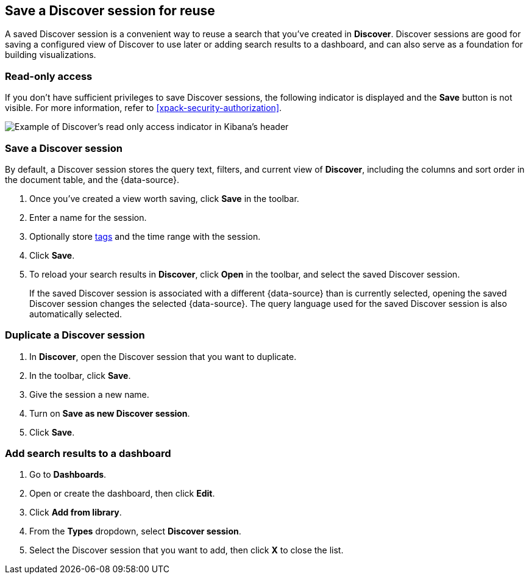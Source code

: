 [[save-open-search]]
== Save a Discover session for reuse

A saved Discover session is a convenient way to reuse a search
that you've created in *Discover*.
Discover sessions are good for saving a configured view of Discover to use later or adding search results to a dashboard,
and can also serve as a foundation for building visualizations.

[role="xpack"]
[[discover-read-only-access]]
[float]
=== Read-only access
If you don't have sufficient privileges to save Discover sessions, the following indicator is
displayed and the *Save* button is not visible. For more information, refer to <<xpack-security-authorization>>.

[role="screenshot"]
image::discover/images/read-only-badge.png[Example of Discover's read only access indicator in Kibana's header]
[float]
=== Save a Discover session

By default, a Discover session stores the query text, filters, and
current view of *Discover*, including the columns and sort order in the document table, and the {data-source}.

. Once you've created a view worth saving, click *Save* in the toolbar.
. Enter a name for the session.
. Optionally store <<managing-tags,tags>> and the time range with the session.
. Click *Save*.
. To reload your search results in *Discover*, click *Open* in the toolbar, and select the saved Discover session.
+
If the saved Discover session is associated with a different {data-source} than is currently
selected, opening the saved Discover session changes the selected {data-source}. The query language
used for the saved Discover session is also automatically selected.

[float]
=== Duplicate a Discover session
. In **Discover**, open the Discover session that you want to duplicate.
. In the toolbar, click *Save*.
. Give the session a new name.
. Turn on **Save as new Discover session**.
. Click *Save*.


[float]
=== Add search results to a dashboard

. Go to *Dashboards*.
. Open or create the dashboard, then click *Edit*.
. Click *Add from library*.
. From the *Types* dropdown, select *Discover session*.
. Select the Discover session that you want to add, then click *X* to close the list.
